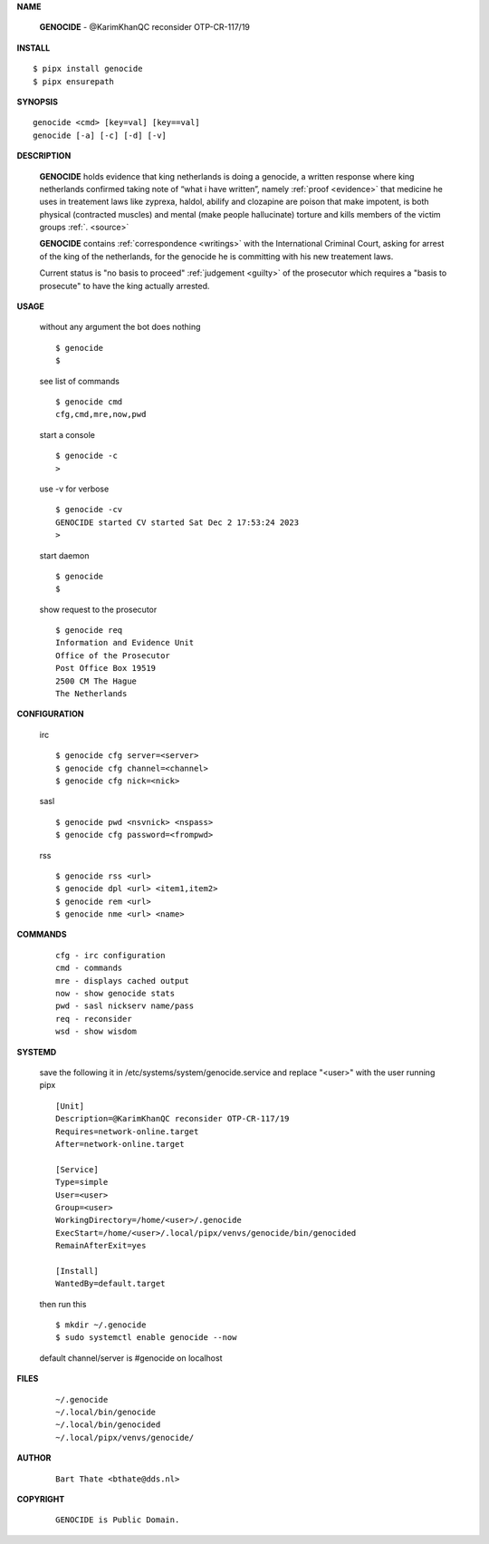 .. _manual:


.. raw:: html

    <br>

.. title:: Manual


**NAME**

    **GENOCIDE** - @KarimKhanQC reconsider OTP-CR-117/19


**INSTALL**


::

    $ pipx install genocide
    $ pipx ensurepath


**SYNOPSIS**

::

    genocide <cmd> [key=val] [key==val]
    genocide [-a] [-c] [-d] [-v]


**DESCRIPTION**

    **GENOCIDE** holds evidence that king
    netherlands is doing a genocide, a
    written response where king
    netherlands confirmed taking note
    of “what i have written”, namely
    :ref:`proof  <evidence>` that medicine
    he uses in treatement laws like zyprexa,
    haldol, abilify and clozapine are
    poison that make impotent, is both
    physical (contracted muscles) and
    mental (make people hallucinate)
    torture and kills members of the
    victim groups :ref:`. <source>`

    **GENOCIDE** contains :ref:`correspondence <writings>`
    with the International Criminal Court,
    asking for arrest of the king of
    the netherlands, for the genocide
    he is committing with his new
    treatement laws.

    Current status is "no basis to proceed" 
    :ref:`judgement <guilty>` of the prosecutor
    which requires a "basis to prosecute" to
    have the king actually arrested.


**USAGE**

    without any argument the bot does nothing

    ::

        $ genocide
        $

    see list of commands

    ::

        $ genocide cmd
        cfg,cmd,mre,now,pwd


    start a console

    ::

        $ genocide -c 
        >

    use -v for verbose

    ::

        $ genocide -cv
        GENOCIDE started CV started Sat Dec 2 17:53:24 2023
        >

    start daemon

    ::

        $ genocide
        $ 


    show request to the prosecutor

    ::

        $ genocide req
        Information and Evidence Unit
        Office of the Prosecutor
        Post Office Box 19519
        2500 CM The Hague
        The Netherlands


**CONFIGURATION**

    irc

    ::

        $ genocide cfg server=<server>
        $ genocide cfg channel=<channel>
        $ genocide cfg nick=<nick>

    sasl

    ::

        $ genocide pwd <nsvnick> <nspass>
        $ genocide cfg password=<frompwd>

    rss

    ::

        $ genocide rss <url>
        $ genocide dpl <url> <item1,item2>
        $ genocide rem <url>
        $ genocide nme <url> <name>


**COMMANDS**

    ::

        cfg - irc configuration
        cmd - commands
        mre - displays cached output
        now - show genocide stats
        pwd - sasl nickserv name/pass
        req - reconsider
        wsd - show wisdom


**SYSTEMD**

    save the following it in /etc/systems/system/genocide.service
    and replace "<user>" with the user running pipx

    ::
 
        [Unit]
        Description=@KarimKhanQC reconsider OTP-CR-117/19
        Requires=network-online.target
        After=network-online.target

        [Service]
        Type=simple
        User=<user>
        Group=<user>
        WorkingDirectory=/home/<user>/.genocide
        ExecStart=/home/<user>/.local/pipx/venvs/genocide/bin/genocided
        RemainAfterExit=yes

        [Install]
        WantedBy=default.target


    then run this

    ::

        $ mkdir ~/.genocide
        $ sudo systemctl enable genocide --now

    default channel/server is #genocide on localhost


**FILES**

    ::

        ~/.genocide
        ~/.local/bin/genocide
        ~/.local/bin/genocided
        ~/.local/pipx/venvs/genocide/


**AUTHOR**

    ::

        Bart Thate <bthate@dds.nl>


**COPYRIGHT**

    ::

        GENOCIDE is Public Domain.
